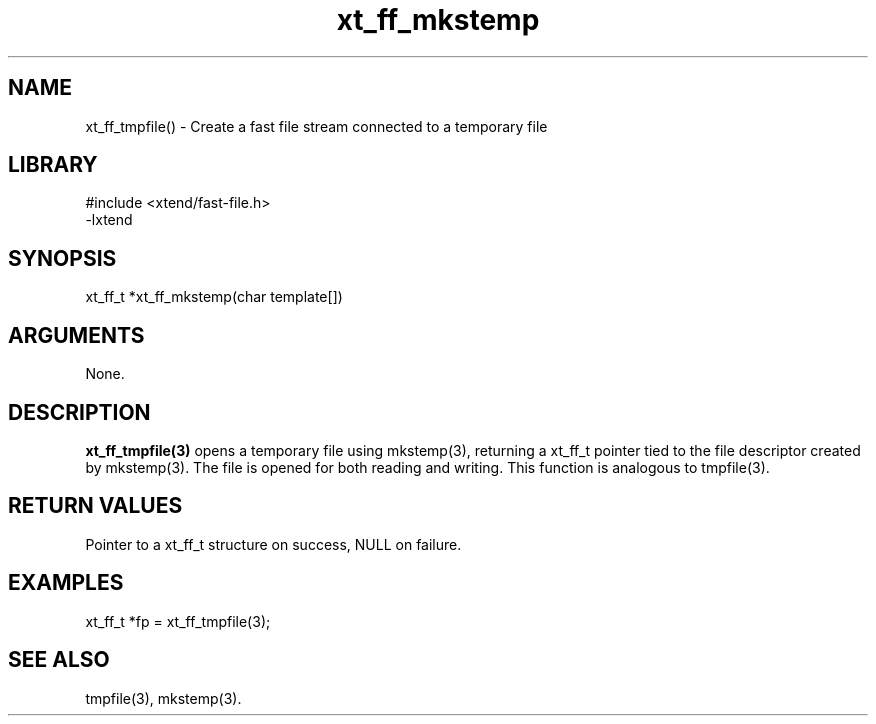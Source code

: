\" Generated by c2man from xt_ff_mkstemp.c
.TH xt_ff_mkstemp 3

.SH NAME
xt_ff_tmpfile() - Create a fast file stream connected to a temporary file

.SH LIBRARY
\" Indicate #includes, library name, -L and -l flags
.nf
.na
#include <xtend/fast-file.h>
-lxtend
.ad
.fi

\" Convention:
\" Underline anything that is typed verbatim - commands, etc.
.SH SYNOPSIS
.nf
.na
xt_ff_t *xt_ff_mkstemp(char template[])
.ad
.fi

.SH ARGUMENTS
.nf
.na
None.
.ad
.fi

.SH DESCRIPTION

.B xt_ff_tmpfile(3)
opens a temporary file using mkstemp(3), returning a
xt_ff_t pointer tied to the file descriptor created by
mkstemp(3).  The file is opened for both reading and writing.
This function is analogous to tmpfile(3).

.SH RETURN VALUES

Pointer to a xt_ff_t structure on success, NULL on failure.

.SH EXAMPLES
.nf
.na

xt_ff_t *fp = xt_ff_tmpfile(3);
.ad
.fi

.SH SEE ALSO

tmpfile(3), mkstemp(3).

